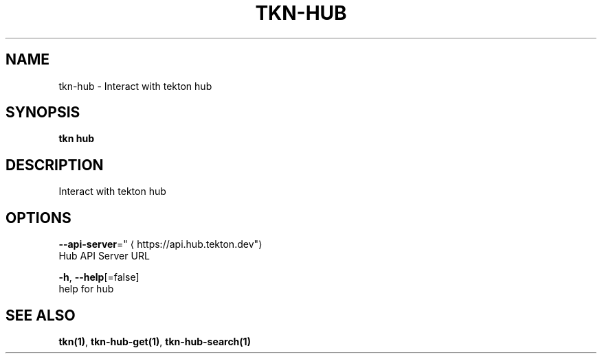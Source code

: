 .TH "TKN\-HUB" "1" "" "Auto generated by spf13/cobra" "" 
.nh
.ad l


.SH NAME
.PP
tkn\-hub \- Interact with tekton hub


.SH SYNOPSIS
.PP
\fBtkn hub\fP


.SH DESCRIPTION
.PP
Interact with tekton hub


.SH OPTIONS
.PP
\fB\-\-api\-server\fP="
\[la]https://api.hub.tekton.dev"\[ra]
    Hub API Server URL

.PP
\fB\-h\fP, \fB\-\-help\fP[=false]
    help for hub


.SH SEE ALSO
.PP
\fBtkn(1)\fP, \fBtkn\-hub\-get(1)\fP, \fBtkn\-hub\-search(1)\fP
